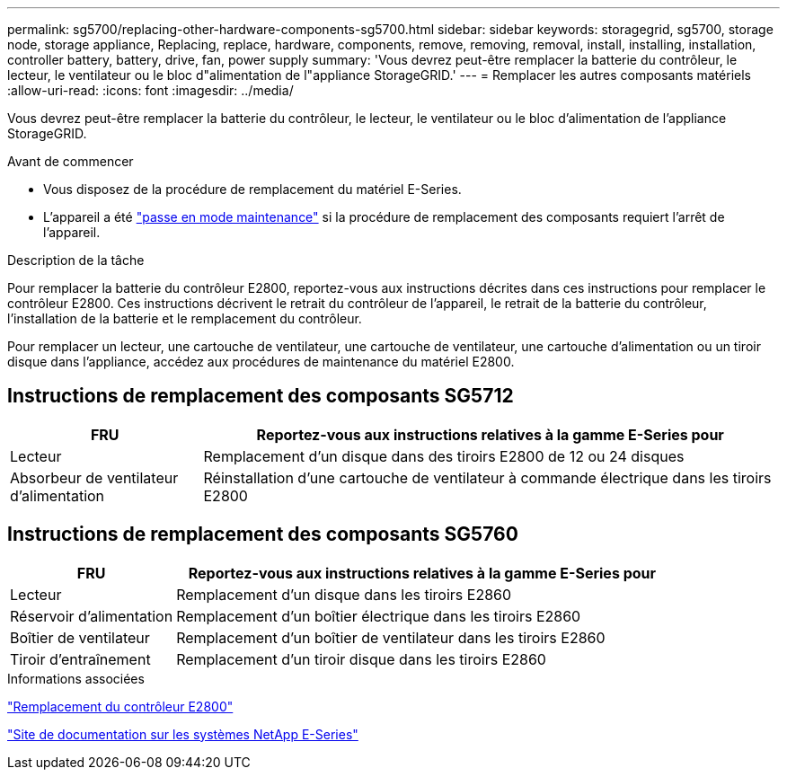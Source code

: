 ---
permalink: sg5700/replacing-other-hardware-components-sg5700.html 
sidebar: sidebar 
keywords: storagegrid, sg5700, storage node, storage appliance, Replacing, replace, hardware, components, remove, removing, removal, install, installing, installation, controller battery, battery, drive, fan, power supply 
summary: 'Vous devrez peut-être remplacer la batterie du contrôleur, le lecteur, le ventilateur ou le bloc d"alimentation de l"appliance StorageGRID.' 
---
= Remplacer les autres composants matériels
:allow-uri-read: 
:icons: font
:imagesdir: ../media/


[role="lead"]
Vous devrez peut-être remplacer la batterie du contrôleur, le lecteur, le ventilateur ou le bloc d'alimentation de l'appliance StorageGRID.

.Avant de commencer
* Vous disposez de la procédure de remplacement du matériel E-Series.
* L'appareil a été link:../maintain/placing-appliance-into-maintenance-mode.html["passe en mode maintenance"] si la procédure de remplacement des composants requiert l'arrêt de l'appareil.


.Description de la tâche
Pour remplacer la batterie du contrôleur E2800, reportez-vous aux instructions décrites dans ces instructions pour remplacer le contrôleur E2800. Ces instructions décrivent le retrait du contrôleur de l'appareil, le retrait de la batterie du contrôleur, l'installation de la batterie et le remplacement du contrôleur.

Pour remplacer un lecteur, une cartouche de ventilateur, une cartouche de ventilateur, une cartouche d'alimentation ou un tiroir disque dans l'appliance, accédez aux procédures de maintenance du matériel E2800.



== Instructions de remplacement des composants SG5712

[cols="1a,3a"]
|===
| FRU | Reportez-vous aux instructions relatives à la gamme E-Series pour 


 a| 
Lecteur
 a| 
Remplacement d'un disque dans des tiroirs E2800 de 12 ou 24 disques



 a| 
Absorbeur de ventilateur d'alimentation
 a| 
Réinstallation d'une cartouche de ventilateur à commande électrique dans les tiroirs E2800

|===


== Instructions de remplacement des composants SG5760

[cols="1a,3a"]
|===
| FRU | Reportez-vous aux instructions relatives à la gamme E-Series pour 


 a| 
Lecteur
 a| 
Remplacement d'un disque dans les tiroirs E2860



 a| 
Réservoir d'alimentation
 a| 
Remplacement d'un boîtier électrique dans les tiroirs E2860



 a| 
Boîtier de ventilateur
 a| 
Remplacement d'un boîtier de ventilateur dans les tiroirs E2860



 a| 
Tiroir d'entraînement
 a| 
Remplacement d'un tiroir disque dans les tiroirs E2860

|===
.Informations associées
link:replacing-e2800-controller.html["Remplacement du contrôleur E2800"]

http://mysupport.netapp.com/info/web/ECMP1658252.html["Site de documentation sur les systèmes NetApp E-Series"^]
